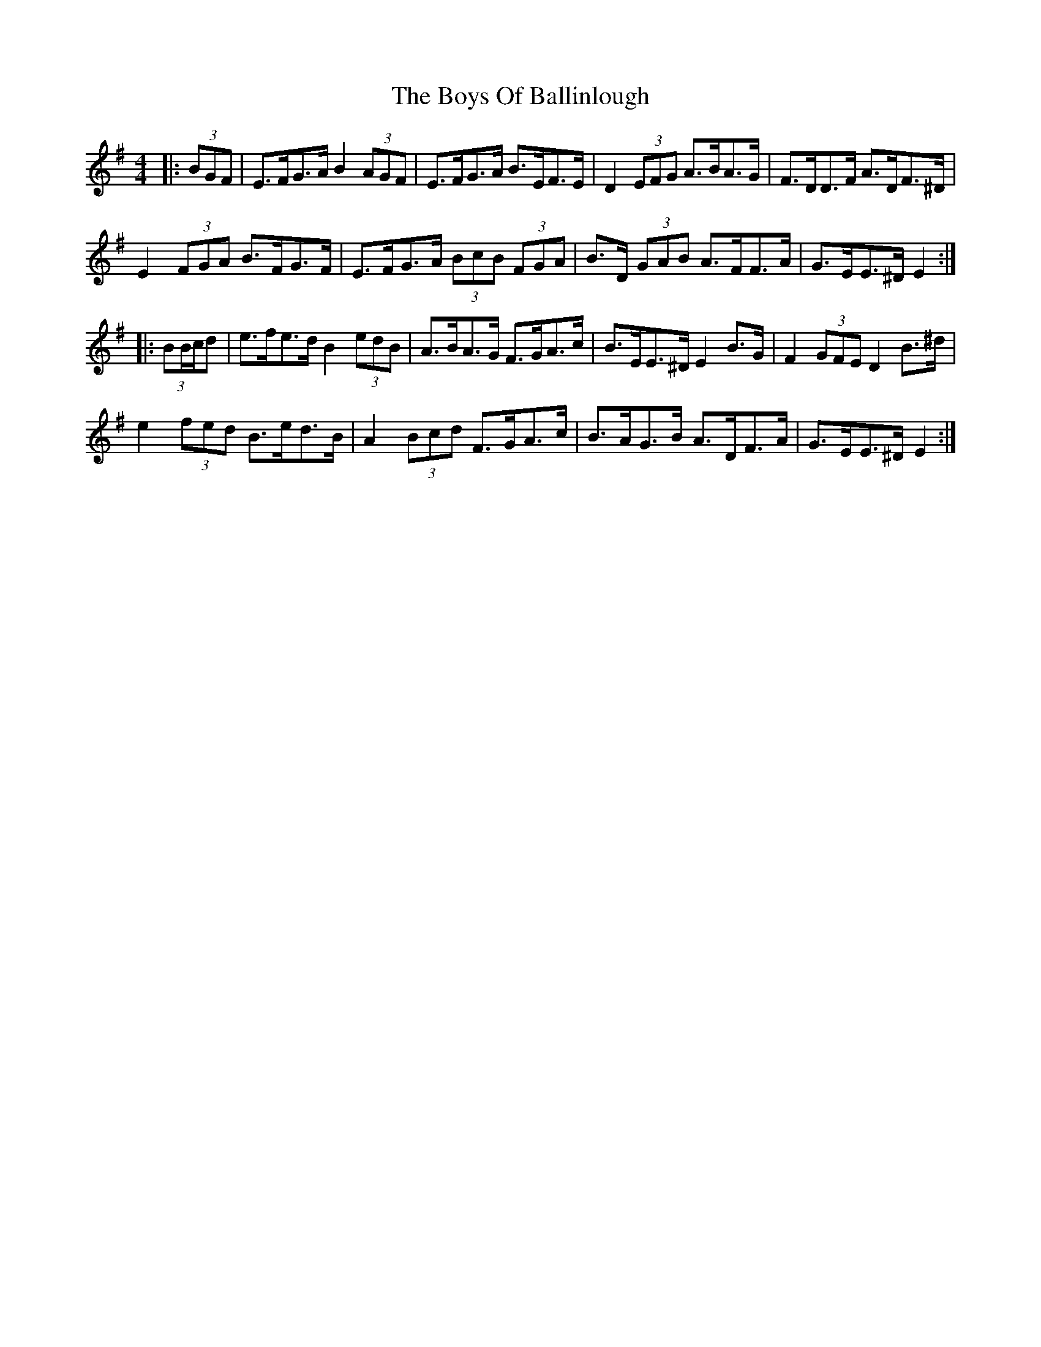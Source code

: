 X: 4723
T: Boys Of Ballinlough, The
R: hornpipe
M: 4/4
K: Eminor
|:(3BGF|E>FG>A B2 (3AGF|E>FG>A B>EF>E|D2 (3EFG A>BA>G|F>DD>F A>DF>^D|
E2 (3FGA B>FG>F|E>FG>A (3BcB (3FGA|B>D (3GAB A>FF>A|G>EE>^D E2:|
|:(3BB/c/d|e>fe>d B2 (3edB|A>BA>G F>GA>c|B>EE>^D E2 B>G|F2 (3GFE D2 B>^d|
e2 (3fed B>ed>B|A2 (3Bcd F>GA>c|B>AG>B A>DF>A|G>EE>^D E2:|

